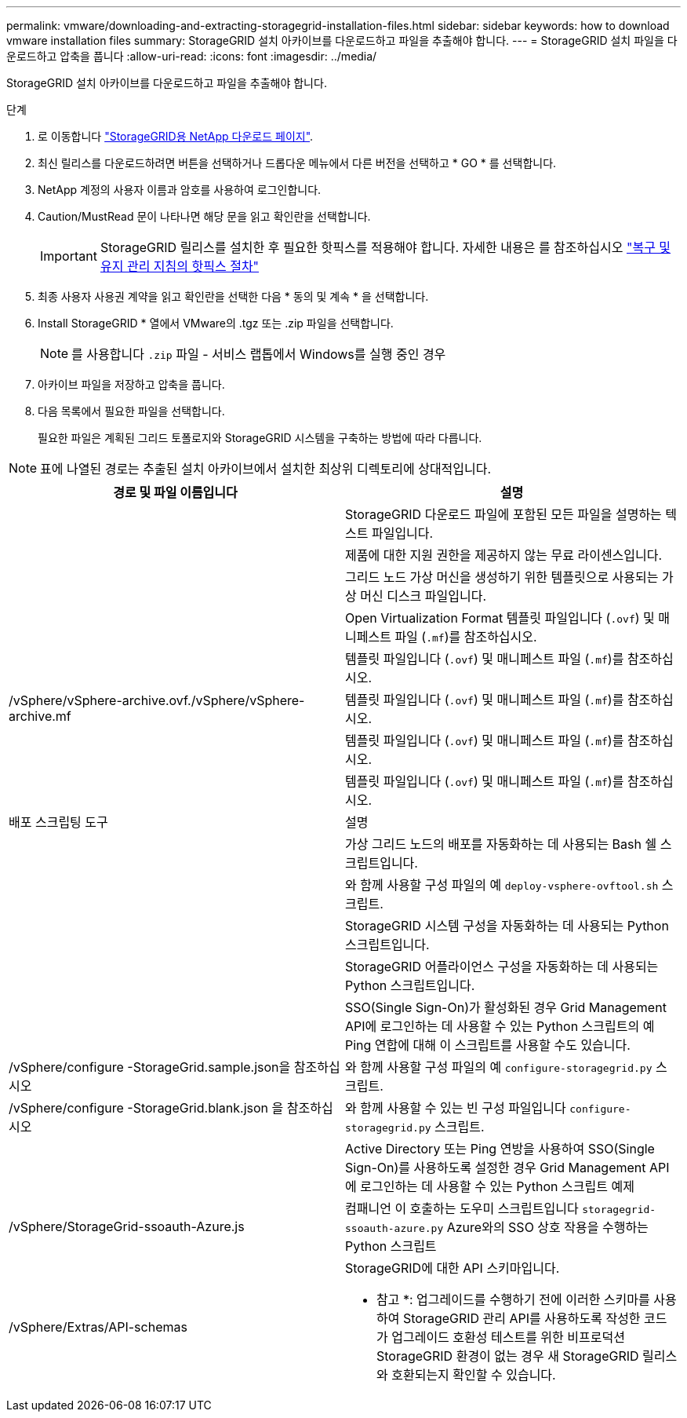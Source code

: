 ---
permalink: vmware/downloading-and-extracting-storagegrid-installation-files.html 
sidebar: sidebar 
keywords: how to download vmware installation files 
summary: StorageGRID 설치 아카이브를 다운로드하고 파일을 추출해야 합니다. 
---
= StorageGRID 설치 파일을 다운로드하고 압축을 풉니다
:allow-uri-read: 
:icons: font
:imagesdir: ../media/


[role="lead"]
StorageGRID 설치 아카이브를 다운로드하고 파일을 추출해야 합니다.

.단계
. 로 이동합니다 https://mysupport.netapp.com/site/products/all/details/storagegrid/downloads-tab["StorageGRID용 NetApp 다운로드 페이지"^].
. 최신 릴리스를 다운로드하려면 버튼을 선택하거나 드롭다운 메뉴에서 다른 버전을 선택하고 * GO * 를 선택합니다.
. NetApp 계정의 사용자 이름과 암호를 사용하여 로그인합니다.
. Caution/MustRead 문이 나타나면 해당 문을 읽고 확인란을 선택합니다.
+

IMPORTANT: StorageGRID 릴리스를 설치한 후 필요한 핫픽스를 적용해야 합니다. 자세한 내용은 를 참조하십시오 link:../maintain/storagegrid-hotfix-procedure.html["복구 및 유지 관리 지침의 핫픽스 절차"]

. 최종 사용자 사용권 계약을 읽고 확인란을 선택한 다음 * 동의 및 계속 * 을 선택합니다.
. Install StorageGRID * 열에서 VMware의 .tgz 또는 .zip 파일을 선택합니다.
+

NOTE: 를 사용합니다 `.zip` 파일 - 서비스 랩톱에서 Windows를 실행 중인 경우

. 아카이브 파일을 저장하고 압축을 풉니다.
. 다음 목록에서 필요한 파일을 선택합니다.
+
필요한 파일은 계획된 그리드 토폴로지와 StorageGRID 시스템을 구축하는 방법에 따라 다릅니다.




NOTE: 표에 나열된 경로는 추출된 설치 아카이브에서 설치한 최상위 디렉토리에 상대적입니다.

[cols="1a,1a"]
|===
| 경로 및 파일 이름입니다 | 설명 


| ./vSphere/README  a| 
StorageGRID 다운로드 파일에 포함된 모든 파일을 설명하는 텍스트 파일입니다.



| ./vSphere/NLF000000.txt  a| 
제품에 대한 지원 권한을 제공하지 않는 무료 라이센스입니다.



| ./vSphere/NetApp-SG-version-SHA.vmdk입니다  a| 
그리드 노드 가상 머신을 생성하기 위한 템플릿으로 사용되는 가상 머신 디스크 파일입니다.



| ./vSphere/vSphere-primary-admin.ovf./vSphere/vSphere-primary-admin.mf  a| 
Open Virtualization Format 템플릿 파일입니다 (`.ovf`) 및 매니페스트 파일 (`.mf`)를 참조하십시오.



| ./vSphere/vSphere-non-primary-admin.ovf./vSphere/vSphere-non-primary-admin.mf  a| 
템플릿 파일입니다 (`.ovf`) 및 매니페스트 파일 (`.mf`)를 참조하십시오.



| /vSphere/vSphere-archive.ovf./vSphere/vSphere-archive.mf  a| 
템플릿 파일입니다 (`.ovf`) 및 매니페스트 파일 (`.mf`)를 참조하십시오.



| ./vSphere/vSphere-gateway.ovf./vSphere/vSphere-gateway.mf  a| 
템플릿 파일입니다 (`.ovf`) 및 매니페스트 파일 (`.mf`)를 참조하십시오.



| ./vSphere/vSphere-storage.ovf./vSphere/vSphere-storage.mf  a| 
템플릿 파일입니다 (`.ovf`) 및 매니페스트 파일 (`.mf`)를 참조하십시오.



| 배포 스크립팅 도구 | 설명 


| ./vSphere/deploy-vsphere-ovftool.sh  a| 
가상 그리드 노드의 배포를 자동화하는 데 사용되는 Bash 쉘 스크립트입니다.



| ./vSphere/deploy-vsphere-ovftool-sample.ini  a| 
와 함께 사용할 구성 파일의 예 `deploy-vsphere-ovftool.sh` 스크립트.



| ./vSphere/configure-storagegrid.py  a| 
StorageGRID 시스템 구성을 자동화하는 데 사용되는 Python 스크립트입니다.



| ./vSphere/configure-sga.py  a| 
StorageGRID 어플라이언스 구성을 자동화하는 데 사용되는 Python 스크립트입니다.



| ./vSphere/storagegrid-ssoauth.py  a| 
SSO(Single Sign-On)가 활성화된 경우 Grid Management API에 로그인하는 데 사용할 수 있는 Python 스크립트의 예 Ping 연합에 대해 이 스크립트를 사용할 수도 있습니다.



| /vSphere/configure -StorageGrid.sample.json을 참조하십시오  a| 
와 함께 사용할 구성 파일의 예 `configure-storagegrid.py` 스크립트.



| /vSphere/configure -StorageGrid.blank.json 을 참조하십시오  a| 
와 함께 사용할 수 있는 빈 구성 파일입니다 `configure-storagegrid.py` 스크립트.



| ./vSphere/storagegrid-ssoauth-azure.py  a| 
Active Directory 또는 Ping 연방을 사용하여 SSO(Single Sign-On)를 사용하도록 설정한 경우 Grid Management API에 로그인하는 데 사용할 수 있는 Python 스크립트 예제



| /vSphere/StorageGrid-ssoauth-Azure.js  a| 
컴패니언 이 호출하는 도우미 스크립트입니다 `storagegrid-ssoauth-azure.py` Azure와의 SSO 상호 작용을 수행하는 Python 스크립트



| /vSphere/Extras/API-schemas  a| 
StorageGRID에 대한 API 스키마입니다.

* 참고 *: 업그레이드를 수행하기 전에 이러한 스키마를 사용하여 StorageGRID 관리 API를 사용하도록 작성한 코드가 업그레이드 호환성 테스트를 위한 비프로덕션 StorageGRID 환경이 없는 경우 새 StorageGRID 릴리스와 호환되는지 확인할 수 있습니다.

|===